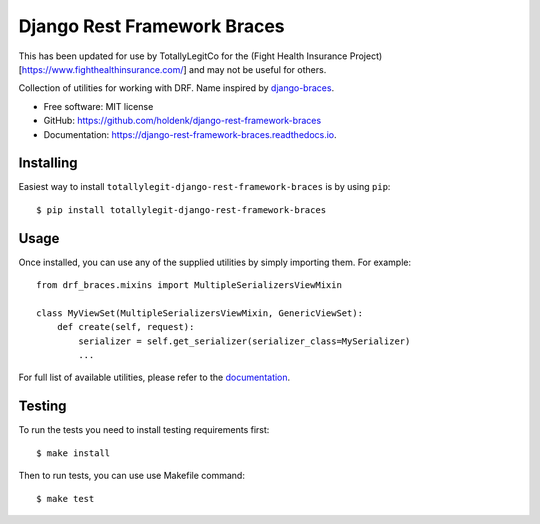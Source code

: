 ============================
Django Rest Framework Braces
============================

This has been updated for use by TotallyLegitCo for the (Fight Health Insurance Project)[https://www.fighthealthinsurance.com/] and may not be useful for others.

Collection of utilities for working with DRF. Name inspired by `django-braces <https://github.com/brack3t/django-braces>`_.

* Free software: MIT license
* GitHub: https://github.com/holdenk/django-rest-framework-braces
* Documentation: https://django-rest-framework-braces.readthedocs.io.

Installing
----------

Easiest way to install ``totallylegit-django-rest-framework-braces`` is by using ``pip``::

    $ pip install totallylegit-django-rest-framework-braces

Usage
-----

Once installed, you can use any of the supplied utilities by simply importing them.
For example::

    from drf_braces.mixins import MultipleSerializersViewMixin

    class MyViewSet(MultipleSerializersViewMixin, GenericViewSet):
        def create(self, request):
            serializer = self.get_serializer(serializer_class=MySerializer)
            ...

For full list of available utilities, please refer to the `documentation <https://django-rest-framework-braces.readthedocs.io>`_.

Testing
-------

To run the tests you need to install testing requirements first::

    $ make install

Then to run tests, you can use use Makefile command::

    $ make test
